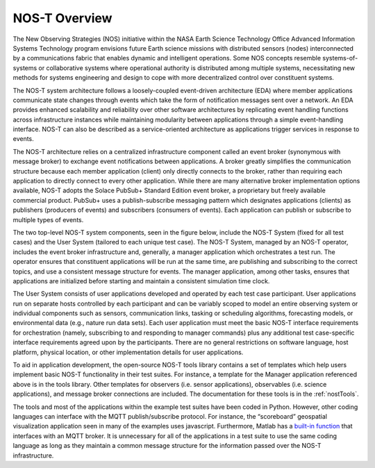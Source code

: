 .. _overview:

NOS-T Overview
==============

The New Observing Strategies (NOS) initiative within the NASA Earth Science Technology Office Advanced Information Systems Technology program envisions future Earth science missions with distributed sensors (nodes) interconnected by a communications fabric that enables dynamic and intelligent operations. Some NOS concepts resemble systems-of-systems or collaborative systems where operational authority is distributed among multiple systems, necessitating new methods for systems engineering and design to cope with more decentralized control over constituent systems.

The NOS-T system architecture follows a loosely-coupled event-driven architecture (EDA) where member applications communicate state changes through events which take the form of notification messages sent over a network. An EDA provides enhanced scalability and reliability over other software architectures by replicating event handling functions across infrastructure instances while maintaining modularity between applications through a simple event-handling interface. NOS-T can also be described as a service-oriented architecture as applications trigger services in response to events.

The NOS-T architecture relies on a centralized infrastructure component called an event broker (synonymous with message broker) to exchange event notifications between applications. A broker greatly simplifies the communication structure because each member application (client) only directly connects to the broker, rather than requiring each application to directly connect to every other application. While there are many alternative broker implementation options available, NOS-T adopts the Solace PubSub+ Standard Edition event broker, a proprietary but freely available commercial product. PubSub+ uses a publish-subscribe messaging pattern which designates applications (clients) as publishers (producers of events) and subscribers (consumers of events). Each application can publish or subscribe to multiple types of events.

The two top-level NOS-T system components, seen in the figure below, include the NOS-T System (fixed for all test cases) and the User System (tailored to each unique test case). The NOS-T System, managed by an NOS-T operator, includes the event broker infrastructure and, generally, a manager application which orchestrates a test run. The operator ensures that constituent applications will be run at the same time, are publishing and subscribing to the correct topics, and use a consistent message structure for events. The manager application, among other tasks, ensures that applications are initialized before starting and maintain a consistent simulation time clock.

.. image:: media/graphicalConcept.png
   :width: 600
   :align: center

The User System consists of user applications developed and operated by each test case participant. User applications run on separate hosts controlled by each participant and can be variably scoped to model an entire observing system or individual components such as sensors, communication links, tasking or scheduling algorithms, forecasting models, or environmental data (e.g., nature run data sets). Each user application must meet the basic NOS-T interface requirements for orchestration (namely, subscribing to and responding to manager commands) plus any additional test case-specific interface requirements agreed upon by the participants. There are no general restrictions on software language, host platform, physical location, or other implementation details for user applications.

To aid in application development, the open-source NOS-T tools library contains a set of templates which help users implement basic NOS-T functionality in their test suites. For instance, a template for the Manager application referenced above is in the tools library. Other templates for observers (i.e. sensor applications), observables (i.e. science applications), and message broker connections are included. The documentation for these tools is in the :ref:`nostTools`. 

The tools and most of the applications within the example test suites have been coded in Python. However, other coding languages can interface with the MQTT publish/subscribe protocol. For instance, the “scoreboard” geospatial visualization application seen in many of the examples uses javascript. Furthermore, Matlab has a `built-in function <https://www.mathworks.com/help/thingspeak/mqtt-api.html>`_ that interfaces with an MQTT broker. It is unnecessary for all of the applications in a test suite to use the same coding language as long as they maintain a common message structure for the information passed over the NOS-T infrastructure.
